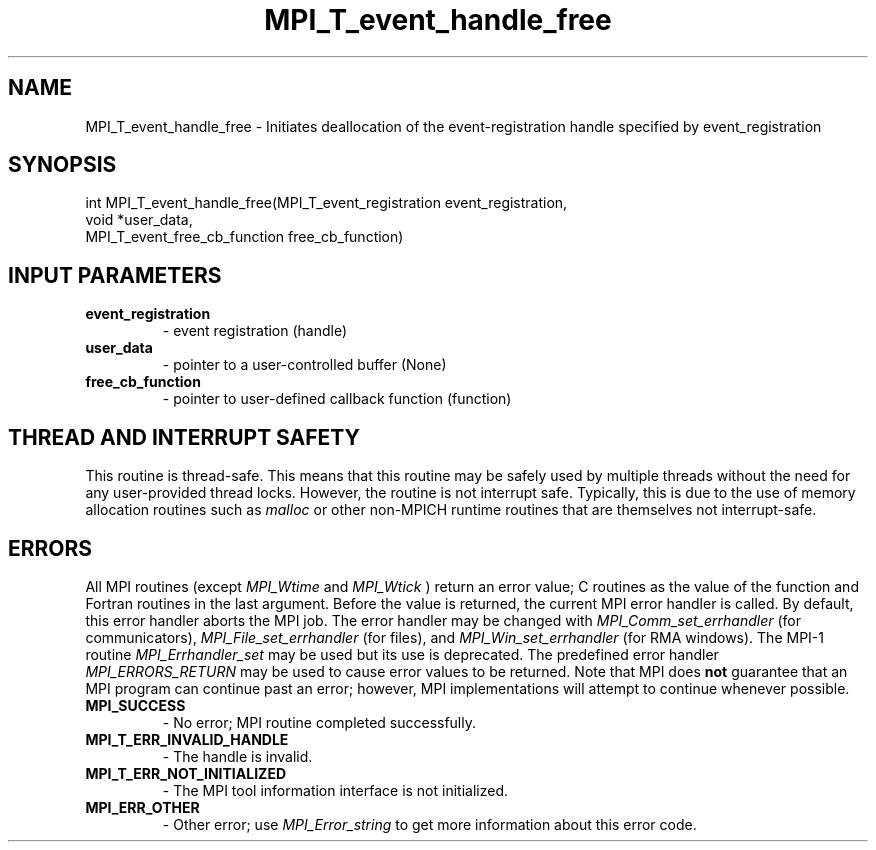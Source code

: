 .TH MPI_T_event_handle_free 3 "3/6/2023" " " "MPI"
.SH NAME
MPI_T_event_handle_free \-  Initiates deallocation of the event-registration handle specified by event_registration 
.SH SYNOPSIS
.nf
.fi
.nf
int MPI_T_event_handle_free(MPI_T_event_registration event_registration,
void *user_data,
MPI_T_event_free_cb_function free_cb_function)
.fi


.SH INPUT PARAMETERS
.PD 0
.TP
.B event_registration 
- event registration (handle)
.PD 1
.PD 0
.TP
.B user_data 
- pointer to a user-controlled buffer (None)
.PD 1
.PD 0
.TP
.B free_cb_function 
- pointer to user-defined callback function (function)
.PD 1

.SH THREAD AND INTERRUPT SAFETY

This routine is thread-safe.  This means that this routine may be
safely used by multiple threads without the need for any user-provided
thread locks.  However, the routine is not interrupt safe.  Typically,
this is due to the use of memory allocation routines such as 
.I malloc
or other non-MPICH runtime routines that are themselves not interrupt-safe.

.SH ERRORS

All MPI routines (except 
.I MPI_Wtime
and 
.I MPI_Wtick
) return an error value;
C routines as the value of the function and Fortran routines in the last
argument.  Before the value is returned, the current MPI error handler is
called.  By default, this error handler aborts the MPI job.  The error handler
may be changed with 
.I MPI_Comm_set_errhandler
(for communicators),
.I MPI_File_set_errhandler
(for files), and 
.I MPI_Win_set_errhandler
(for
RMA windows).  The MPI-1 routine 
.I MPI_Errhandler_set
may be used but
its use is deprecated.  The predefined error handler
.I MPI_ERRORS_RETURN
may be used to cause error values to be returned.
Note that MPI does 
.B not
guarantee that an MPI program can continue past
an error; however, MPI implementations will attempt to continue whenever
possible.

.PD 0
.TP
.B MPI_SUCCESS 
- No error; MPI routine completed successfully.
.PD 1
.PD 0
.TP
.B MPI_T_ERR_INVALID_HANDLE 
- The handle is invalid.
.PD 1
.PD 0
.TP
.B MPI_T_ERR_NOT_INITIALIZED 
- The MPI tool information interface is not initialized.
.PD 1
.PD 0
.TP
.B MPI_ERR_OTHER 
- Other error; use 
.I MPI_Error_string
to get more information
about this error code. 
.PD 1

